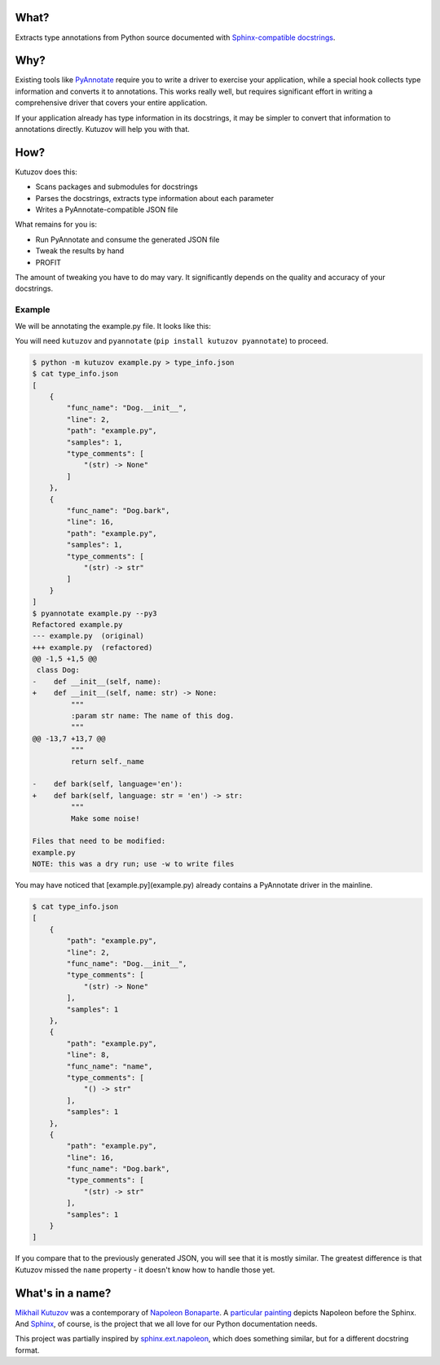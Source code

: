 What?
-----

Extracts type annotations from Python source documented with `Sphinx-compatible docstrings <https://pypi.org/project/sphinx-autodoc-typehints/>`__.

Why?
----

Existing tools like `PyAnnotate <https://github.com/dropbox/pyannotate>`_ require you to write a driver to exercise your application, while a special hook collects type information and converts it to annotations.
This works really well, but requires significant effort in writing a comprehensive driver that covers your entire application.

If your application already has type information in its docstrings, it may be simpler to convert that information to annotations directly.
Kutuzov will help you with that.

How?
----

Kutuzov does this:

- Scans packages and submodules for docstrings
- Parses the docstrings, extracts type information about each parameter
- Writes a PyAnnotate-compatible JSON file

What remains for you is:

- Run PyAnnotate and consume the generated JSON file
- Tweak the results by hand
- PROFIT

The amount of tweaking you have to do may vary.
It significantly depends on the quality and accuracy of your docstrings.

Example
^^^^^^^

We will be annotating the example.py file.
It looks like this:

.. code-block:: python
    class Dog:
        def __init__(self, name):
            """
            :param str name: The name of this dog.
            """
            self._name = name

        @property
        def name(self):
            """
            :returns: The name of this dog.
            :rtype: str
            """
            return self._name

        def bark(self, language='en'):
            """
            Make some noise!

            :param str language: The language to bark in.
            :returns: The bark
            :rtype: str
            """
            if language == 'ru':
                return 'гав!'
            elif language == 'en':
                return 'woof!'
            else:
                raise ValueError('I do not yet know how to bark in %r!' % language)

You will need ``kutuzov`` and ``pyannotate`` (``pip install kutuzov pyannotate``) to proceed.

.. code-block::

    $ python -m kutuzov example.py > type_info.json
    $ cat type_info.json
    [
        {
            "func_name": "Dog.__init__",
            "line": 2,
            "path": "example.py",
            "samples": 1,
            "type_comments": [
                "(str) -> None"
            ]
        },
        {
            "func_name": "Dog.bark",
            "line": 16,
            "path": "example.py",
            "samples": 1,
            "type_comments": [
                "(str) -> str"
            ]
        }
    ]
    $ pyannotate example.py --py3
    Refactored example.py
    --- example.py  (original)
    +++ example.py  (refactored)
    @@ -1,5 +1,5 @@
     class Dog:
    -    def __init__(self, name):
    +    def __init__(self, name: str) -> None:
             """
             :param str name: The name of this dog.
             """
    @@ -13,7 +13,7 @@
             """
             return self._name

    -    def bark(self, language='en'):
    +    def bark(self, language: str = 'en') -> str:
             """
             Make some noise!

    Files that need to be modified:
    example.py
    NOTE: this was a dry run; use -w to write files

You may have noticed that [example.py](example.py) already contains a PyAnnotate driver in the mainline.

.. code-block::

    $ cat type_info.json 
    [
        {
            "path": "example.py",
            "line": 2,
            "func_name": "Dog.__init__",
            "type_comments": [
                "(str) -> None"
            ],
            "samples": 1
        },
        {
            "path": "example.py",
            "line": 8,
            "func_name": "name",
            "type_comments": [
                "() -> str"
            ],
            "samples": 1
        },
        {
            "path": "example.py",
            "line": 16,
            "func_name": "Dog.bark",
            "type_comments": [
                "(str) -> str"
            ],
            "samples": 1
        }
    ]

If you compare that to the previously generated JSON, you will see that it is mostly similar.
The greatest difference is that Kutuzov missed the ``name`` property - it doesn't know how to handle those yet.

What's in a name?
-----------------

`Mikhail Kutuzov <https://en.wikipedia.org/wiki/Mikhail_Kutuzov>`_ was a contemporary of `Napoleon Bonaparte <https://en.wikipedia.org/wiki/Napoleon>`_.
A `particular painting <https://en.wikipedia.org/wiki/Bonaparte_Before_the_Sphinx>`__ depicts Napoleon before the Sphinx.
And `Sphinx <https://www.sphinx-doc.org/en/stable/>`_, of course, is the project that we all love for our Python documentation needs.

This project was partially inspired by `sphinx.ext.napoleon <https://www.sphinx-doc.org/en/master/usage/extensions/napoleon.html>`_, which does something similar, but for a different docstring format.
